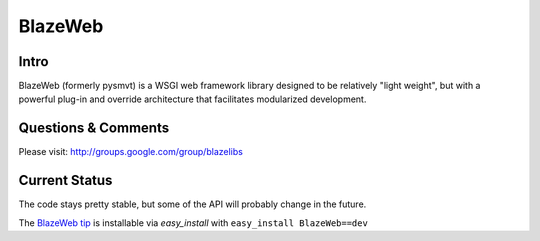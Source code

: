 BlazeWeb
########

.. image:: https://ci.appveyor.com/api/projects/status/4b6d40cr79s5p41f?svg=true
    :target: https://ci.appveyor.com/project/level12/blazeweb

.. image:: https://circleci.com/gh/blazelibs/blazeweb.svg?style=shield
    :target: https://circleci.com/gh/blazelibs/blazeweb

.. image:: https://codecov.io/gh/blazelibs/blazeweb/branch/master/graph/badge.svg
    :target: https://codecov.io/gh/blazelibs/blazeweb

Intro
-----

BlazeWeb (formerly pysmvt) is a WSGI web framework library designed to be
relatively "light weight", but with a powerful plug-in and override architecture
that facilitates modularized development.

Questions & Comments
---------------------

Please visit: http://groups.google.com/group/blazelibs

Current Status
---------------

The code stays pretty stable, but some of the API will probably
change in the future.

The `BlazeWeb tip <http://github.com/blazelibs/blazeweb/archive/master.zip#egg=BlazeWeb-dev>`_
is installable via `easy_install` with ``easy_install BlazeWeb==dev``
